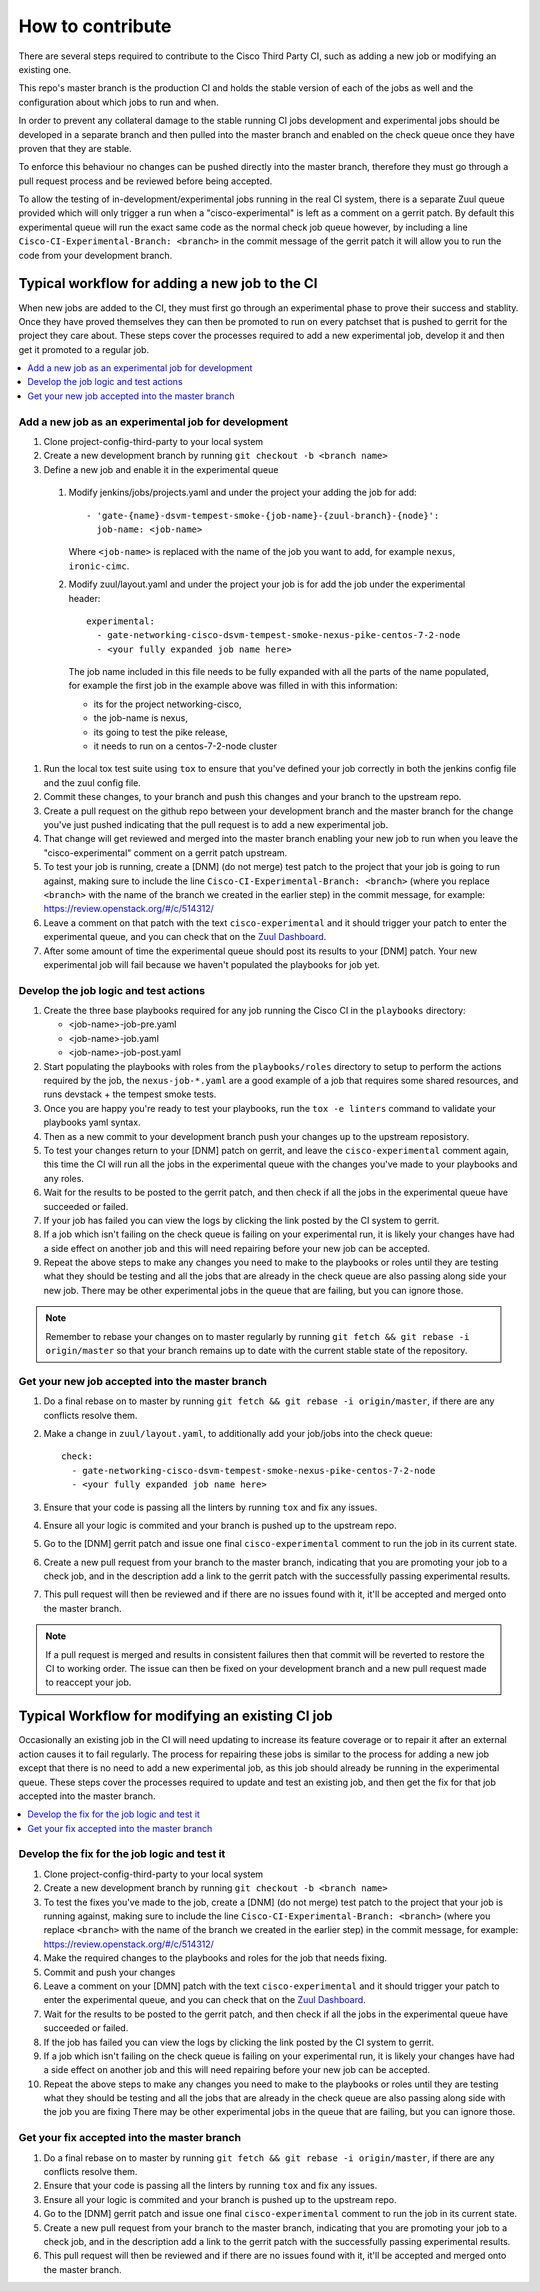 =================
How to contribute
=================

There are several steps required to contribute to the Cisco Third Party CI,
such as adding a new job or modifying an existing one.

This repo's master branch is the production CI and holds the stable version of
each of the jobs as well and the configuration about which jobs to run and
when.

In order to prevent any collateral damage to the stable running CI jobs
development and experimental jobs should be developed in a separate branch and
then pulled into the master branch and enabled on the check queue once they
have proven that they are stable.

To enforce this behaviour no changes can be pushed directly into the master
branch, therefore they must go through a pull request process and be reviewed
before being accepted.

To allow the testing of in-development/experimental jobs running in the real CI
system, there is a separate Zuul queue provided which will only trigger a run
when a "cisco-experimental" is left as a comment on a gerrit patch. By default
this experimental queue will run the exact same code as the normal check job
queue however, by including a line ``Cisco-CI-Experimental-Branch: <branch>``
in the commit message of the gerrit patch it will allow you to run the code
from your development branch.

Typical workflow for adding a new job to the CI
-----------------------------------------------

When new jobs are added to the CI, they must first go through an experimental
phase to prove their success and stablity. Once they have proved themselves
they can then be promoted to run on every patchset that is pushed to gerrit for
the project they care about. These steps cover the processes required to add a
new experimental job, develop it and then get it promoted to a regular job.

.. contents::
  :depth: 1
  :local:

Add a new job as an experimental job for development
~~~~~~~~~~~~~~~~~~~~~~~~~~~~~~~~~~~~~~~~~~~~~~~~~~~~

#. Clone project-config-third-party to your local system

#. Create a new development branch by running ``git checkout -b <branch name>``

#. Define a new job and enable it in the experimental queue

  #. Modify jenkins/jobs/projects.yaml and under the project your adding the
     job for add::

       - 'gate-{name}-dsvm-tempest-smoke-{job-name}-{zuul-branch}-{node}':
         job-name: <job-name>

     Where ``<job-name>`` is replaced with the name of the job you want to add,
     for example ``nexus``, ``ironic-cimc``.

  #. Modify zuul/layout.yaml and under the project your job is for add the job
     under the experimental header::

       experimental:
         - gate-networking-cisco-dsvm-tempest-smoke-nexus-pike-centos-7-2-node
         - <your fully expanded job name here>

     The job name included in this file needs to be fully expanded with all the
     parts of the name populated, for example the first job in the example
     above was filled in with this information:
    
     - its for the project networking-cisco,
     - the job-name is nexus, 
     - its going to test the pike release,
     - it needs to run on a centos-7-2-node cluster

#. Run the local tox test suite using ``tox`` to ensure that you've defined
   your job correctly in both the jenkins config file and the zuul config file.

#. Commit these changes, to your branch and push this changes and your branch
   to the upstream repo.

#. Create a pull request on the github repo between your development branch and
   the master branch for the change you've just pushed indicating that the pull
   request is to add a new experimental job.

#. That change will get reviewed and merged into the master branch enabling
   your new job to run when you leave the "cisco-experimental" comment on a
   gerrit patch upstream.

#. To test your job is running, create a [DNM] (do not merge) test patch to the
   project that your job is going to run against, making sure to include the
   line ``Cisco-CI-Experimental-Branch: <branch>`` (where you replace
   ``<branch>`` with the name of the branch we created in the earlier step) in
   the commit message, for example: https://review.openstack.org/#/c/514312/

#. Leave a comment on that patch with the text ``cisco-experimental`` and it
   should trigger your patch to enter the experimental queue, and you can check
   that on the `Zuul Dashboard <http://192.133.156.17>`_.

#. After some amount of time the experimental queue should post its results to
   your [DNM] patch. Your new experimental job will fail because we haven't
   populated the playbooks for job yet.

Develop the job logic and test actions
~~~~~~~~~~~~~~~~~~~~~~~~~~~~~~~~~~~~~~

#. Create the three base playbooks required for any job running the Cisco CI in
   the ``playbooks`` directory:

   - <job-name>-job-pre.yaml
   - <job-name>-job.yaml
   - <job-name>-job-post.yaml

#. Start populating the playbooks with roles from the ``playbooks/roles``
   directory to setup to perform the actions required by the job, the
   ``nexus-job-*.yaml`` are a good example of a job that requires some shared
   resources, and runs devstack + the tempest smoke tests.

#. Once you are happy you're ready to test your playbooks, run the ``tox -e
   linters`` command to validate your playbooks yaml syntax.

#. Then as a new commit to your development branch push your changes up to the
   upstream reposistory.

#. To test your changes return to your [DNM] patch on gerrit, and leave the
   ``cisco-experimental`` comment again, this time the CI will run all the jobs
   in the experimental queue with the changes you've made to your playbooks and
   any roles.

#. Wait for the results to be posted to the gerrit patch, and then check if all
   the jobs in the experimental queue have succeeded or failed.
   
#. If your job has failed you can view the logs by clicking the link posted by
   the CI system to gerrit.

#. If a job which isn't failing on the check queue is failing on your
   experimental run, it is likely your changes have had a side effect on
   another job and this will need repairing before your new job can be
   accepted.

#. Repeat the above steps to make any changes you need to make to the playbooks
   or roles until they are testing what they should be testing and all the jobs
   that are already in the check queue are also passing along side your new
   job. There may be other experimental jobs in the queue that are failing, but
   you can ignore those.

.. note:: 

  Remember to rebase your changes on to master regularly by running ``git fetch
  && git rebase -i origin/master`` so that your branch remains up to date with
  the current stable state of the repository.

Get your new job accepted into the master branch
~~~~~~~~~~~~~~~~~~~~~~~~~~~~~~~~~~~~~~~~~~~~~~~~

#. Do a final rebase on to master by running ``git fetch && git rebase -i
   origin/master``, if there are any conflicts resolve them.

#. Make a change in ``zuul/layout.yaml``, to additionally add your job/jobs
   into the check queue::

     check:
       - gate-networking-cisco-dsvm-tempest-smoke-nexus-pike-centos-7-2-node
       - <your fully expanded job name here>

#. Ensure that your code is passing all the linters by running ``tox`` and fix
   any issues.

#. Ensure all your logic is commited and your branch is pushed up to the
   upstream repo.

#. Go to the [DNM] gerrit patch and issue one final ``cisco-experimental``
   comment to run the job in its current state.

#. Create a new pull request from your branch to the master branch, indicating
   that you are promoting your job to a check job, and in the description add a
   link to the gerrit patch with the successfully passing experimental results.

#. This pull request will then be reviewed and if there are no issues found
   with it, it'll be accepted and merged onto the master branch.

.. note::
 
  If a pull request is merged and results in consistent failures then that
  commit will be reverted to restore the CI to working order. The issue can
  then be fixed on your development branch and a new pull request made to
  reaccept your job.

Typical Workflow for modifying an existing CI job
-------------------------------------------------

Occasionally an existing job in the CI will need updating to increase its
feature coverage or to repair it after an external action causes it to fail
regularly. The process for repairing these jobs is similar to the process for
adding a new job except that there is no need to add a new experimental job, as
this job should already be running in the experimental queue. These steps cover
the processes required to update and test an existing job, and then get the fix
for that job accepted into the master branch.

.. contents::
  :local:

Develop the fix for the job logic and test it
~~~~~~~~~~~~~~~~~~~~~~~~~~~~~~~~~~~~~~~~~~~~~

#. Clone project-config-third-party to your local system

#. Create a new development branch by running ``git checkout -b <branch name>``

#. To test the fixes you've made to the job, create a [DNM] (do not merge) test
   patch to the project that your job is running against, making sure to
   include the line ``Cisco-CI-Experimental-Branch: <branch>`` (where you
   replace ``<branch>`` with the name of the branch we created in the earlier
   step) in the commit message, for example:
   https://review.openstack.org/#/c/514312/

#. Make the required changes to the playbooks and roles for the job that needs
   fixing.

#. Commit and push your changes 

#. Leave a comment on your [DMN] patch with the text ``cisco-experimental`` and
   it should trigger your patch to enter the experimental queue, and you can
   check that on the `Zuul Dashboard <http://192.133.156.17>`_.

#. Wait for the results to be posted to the gerrit patch, and then check if all
   the jobs in the experimental queue have succeeded or failed.
   
#. If the job has failed you can view the logs by clicking the link posted by
   the CI system to gerrit.

#. If a job which isn't failing on the check queue is failing on your
   experimental run, it is likely your changes have had a side effect on
   another job and this will need repairing before your new job can be
   accepted.

#. Repeat the above steps to make any changes you need to make to the playbooks
   or roles until they are testing what they should be testing and all the jobs
   that are already in the check queue are also passing along side with the job
   you are fixing There may be other experimental jobs in the queue that are
   failing, but you can ignore those.

Get your fix accepted into the master branch
~~~~~~~~~~~~~~~~~~~~~~~~~~~~~~~~~~~~~~~~~~~~

#. Do a final rebase on to master by running ``git fetch && git rebase -i
   origin/master``, if there are any conflicts resolve them.

#. Ensure that your code is passing all the linters by running ``tox`` and fix
   any issues.

#. Ensure all your logic is commited and your branch is pushed up to the
   upstream repo.

#. Go to the [DNM] gerrit patch and issue one final ``cisco-experimental``
   comment to run the job in its current state.

#. Create a new pull request from your branch to the master branch, indicating
   that you are promoting your job to a check job, and in the description add a
   link to the gerrit patch with the successfully passing experimental results.

#. This pull request will then be reviewed and if there are no issues found
   with it, it'll be accepted and merged onto the master branch.
